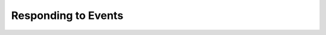 Responding to Events
____________________

.. notebook:: holoviews ../../examples/user_guide/11-Responding_to_Events.ipynb
    :offset: 1
